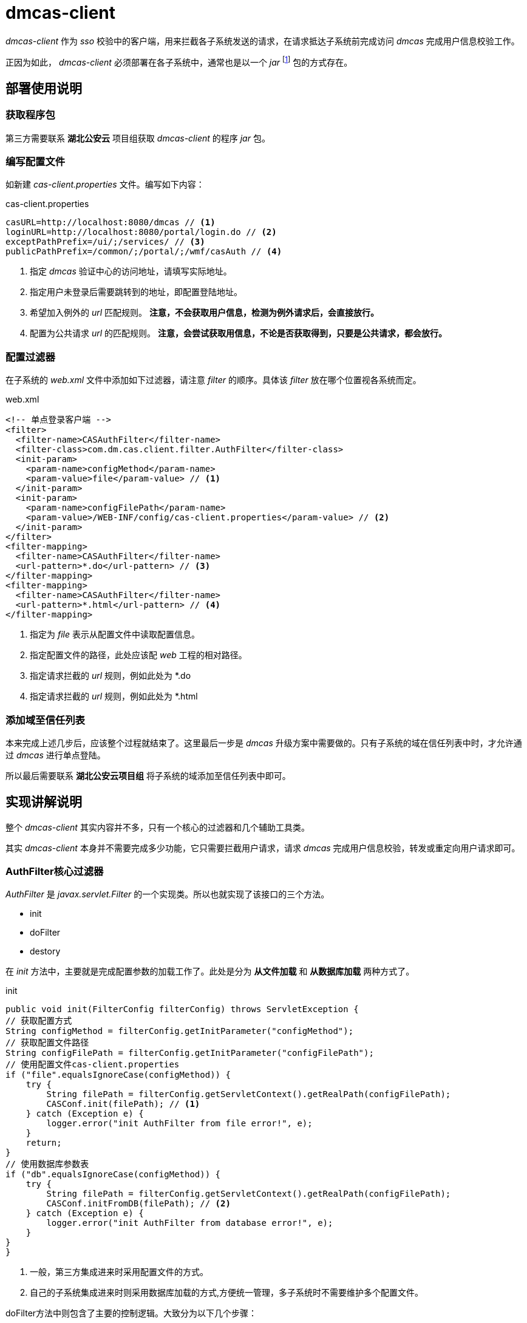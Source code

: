 = dmcas-client
:imagesdir: ./images
:iconsdir: ./images/icons

_dmcas-client_ 作为 _sso_ 校验中的客户端，用来拦截各子系统发送的请求，在请求抵达子系统前完成访问 _dmcas_ 完成用户信息校验工作。

正因为如此， _dmcas-client_ 必须部署在各子系统中，通常也是以一个 _jar_ footnote:[方便集成其它系统] 包的方式存在。

== 部署使用说明
=== 获取程序包
第三方需要联系 *湖北公安云* 项目组获取 _dmcas-client_ 的程序 _jar_ 包。

=== 编写配置文件
如新建 _cas-client.properties_ 文件。编写如下内容：

.cas-client.properties
[source,java]
----
casURL=http://localhost:8080/dmcas // <1>
loginURL=http://localhost:8080/portal/login.do // <2>
exceptPathPrefix=/ui/;/services/ // <3>
publicPathPrefix=/common/;/portal/;/wmf/casAuth // <4>
----
<1> 指定 _dmcas_ 验证中心的访问地址，请填写实际地址。
<2> 指定用户未登录后需要跳转到的地址，即配置登陆地址。
<3> 希望加入例外的 _url_ 匹配规则。 *注意，不会获取用户信息，检测为例外请求后，会直接放行。*
<4> 配置为公共请求 _url_ 的匹配规则。 *注意，会尝试获取用信息，不论是否获取得到，只要是公共请求，都会放行。*


=== 配置过滤器
在子系统的 _web.xml_ 文件中添加如下过滤器，请注意 _filter_ 的顺序。具体该 _filter_ 放在哪个位置视各系统而定。

.web.xml
[source,xml]
----
<!-- 单点登录客户端 -->
<filter>
  <filter-name>CASAuthFilter</filter-name>
  <filter-class>com.dm.cas.client.filter.AuthFilter</filter-class>
  <init-param>
    <param-name>configMethod</param-name>
    <param-value>file</param-value> // <1>
  </init-param>
  <init-param>
    <param-name>configFilePath</param-name>
    <param-value>/WEB-INF/config/cas-client.properties</param-value> // <2>
  </init-param>
</filter>
<filter-mapping>
  <filter-name>CASAuthFilter</filter-name>
  <url-pattern>*.do</url-pattern> // <3>
</filter-mapping>
<filter-mapping>
  <filter-name>CASAuthFilter</filter-name>
  <url-pattern>*.html</url-pattern> // <4>
</filter-mapping>
----
<1> 指定为 _file_ 表示从配置文件中读取配置信息。
<2> 指定配置文件的路径，此处应该配 _web_ 工程的相对路径。
<3> 指定请求拦截的 _url_ 规则，例如此处为 *.do
<4> 指定请求拦截的 _url_ 规则，例如此处为 *.html

=== 添加域至信任列表
本来完成上述几步后，应该整个过程就结束了。这里最后一步是 _dmcas_ 升级方案中需要做的。只有子系统的域在信任列表中时，才允许通过 _dmcas_ 进行单点登陆。

所以最后需要联系 *湖北公安云项目组* 将子系统的域添加至信任列表中即可。

== 实现讲解说明
整个 _dmcas-client_ 其实内容并不多，只有一个核心的过滤器和几个辅助工具类。

其实 _dmcas-client_ 本身并不需要完成多少功能，它只需要拦截用户请求，请求 _dmcas_ 完成用户信息校验，转发或重定向用户请求即可。

=== AuthFilter核心过滤器
_AuthFilter_ 是 _javax.servlet.Filter_ 的一个实现类。所以也就实现了该接口的三个方法。

* init
* doFilter
* destory

在 _init_ 方法中，主要就是完成配置参数的加载工作了。此处是分为 *从文件加载* 和 *从数据库加载* 两种方式了。

.init
[source,java]
----
public void init(FilterConfig filterConfig) throws ServletException {
// 获取配置方式
String configMethod = filterConfig.getInitParameter("configMethod");
// 获取配置文件路径
String configFilePath = filterConfig.getInitParameter("configFilePath");
// 使用配置文件cas-client.properties
if ("file".equalsIgnoreCase(configMethod)) {
    try {
        String filePath = filterConfig.getServletContext().getRealPath(configFilePath);
        CASConf.init(filePath); // <1>
    } catch (Exception e) {
        logger.error("init AuthFilter from file error!", e);
    }
    return;
}
// 使用数据库参数表
if ("db".equalsIgnoreCase(configMethod)) {
    try {
        String filePath = filterConfig.getServletContext().getRealPath(configFilePath);
        CASConf.initFromDB(filePath); // <2>
    } catch (Exception e) {
        logger.error("init AuthFilter from database error!", e);
    }
}
}
----
<1> 一般，第三方集成进来时采用配置文件的方式。
<2> 自己的子系统集成进来时则采用数据库加载的方式,方便统一管理，多子系统时不需要维护多个配置文件。

doFilter方法中则包含了主要的控制逻辑。大致分为以下几个步骤：

. 获取用户将要请求的 _url_
. 检查是否为例个请求，是则放行
. 从 _cookie_ 中获取用户票据，去 _dmcas_ 校验用户票据是否合法
. 根据 _ip_ 检验用户是否存在票据信息
. 检查请求是否为公共请求
. 无用户信息并且不是公共请求，则重定向至登录页面。否则就放行。


.doFilter
[source,java]
----
public void doFilter(ServletRequest request, ServletResponse response, FilterChain chain)
        throws IOException, ServletException {

    // TODO 设置线程的当前request,user
    HttpServletRequest hrequest = (HttpServletRequest) request;
    HttpServletResponse hresponse = (HttpServletResponse) response;

    String path = hrequest.getServletPath();
    if (StringUtils.hasText(hrequest.getPathInfo())) {
        path += hrequest.getPathInfo();
    }

    // 如果为例外请求，直接通过，不通过cas获取当前登录用户
    if (this.isExceptRequest(path)) {
        chain.doFilter(request, response);
        return;
    }

    // 通过cas获取当前登录用户
    // 基于cookie
    String username = null;
    String authid = CookieUtil.getCookie(hrequest, CASConf.getCasTicketName());

    // 用户浏览器存在cookie信息
    if (StringUtils.hasText(authid)) {
        username = this.getAuthUser(authid); // <1>
    } else {
        // 不存在cookie信息，根据用户ip获取票据信息
        String clientIp = IPUtil.getClientIpAddr(hrequest);
        if (StringUtils.hasText(clientIp)) {
            // 如果根据clientIp获取到用户信息，则认为请求通过
            String authInfo = this.getAuthInfo(clientIp); // <2>
            if (StringUtils.hasText(authInfo)) {
                String[] authInfoArr = authInfo.split("&");
                if (authInfoArr.length >= 2) {
                    authid = authInfoArr[0];
                    username = authInfoArr[1];

                    // 往用户浏览器回写当前域的cookie
                    this.setCookie(hresponse, authid, username);
                } else {
                    logger.error("invalid auth info:" + authInfo);
                }
            }
        }
    }

    // 取消基于请求参数方式, modify by zxb
    // TODO 登录校验
    boolean isPublicRequest = this.isPublicRequest(hrequest, path);

    if (StringUtils.isEmpty(username) && !isPublicRequest) {
        this.redirectView(hrequest, hresponse);
        return;
    }

    chain.doFilter(new CasHttpServletRequest(hrequest, username), response);
}
----
<1> 模拟发送 _http_ 请求至 _dmcas_ 校验用户票据有效性
<2> 模拟发送 _http_ 请求至 _dmcas_ 根据 _ip_ 获取用户信息

_destory_ 方法在 _Filter_ 中一般是作为释放资源而存在的，此处则只留了一个空实现。

=== CASConf配置
_CASConf_ 作为一个配置类，保存了 _AuthFilter_ 中使用到的一些配置信息。同时也作为工具类，提供了加载配置信息的方法。

image::dmcas-client-casconf.png[]

=== CASUtil 工具
与第三方系统集成时，通常他们也希望能根据票据获取到具体的用户信息。而在 _CASUtil_ 中就提供了该方法。

image::dmcas-client-casutil.png[]

此处获取用户信息，同样是模拟发送 _http_ 请求到 _dmcas_ ，通过参数 _casauthid_ (即票据)获取用户的具体信息。

.CASUtil
[source,java]
----
/**
 * 用户登录后用户信息（不包含密码）
 *
 * @param authid
 * @preserve
 * @return
 */

public static User getUserInfo(String authid) {
  // 空值直接返回null
  if (StringUtils.isEmpty(authid)) {
    return null;
  }
  // 建立http连接并获取信息
  String userinfo = null;
  User user = new User();
  try {
    // 建立connection
    String urlString = CASConf.getCasURL() + CASConf.getGetUserInfoPath() + "?" + CASConf.getCasTicketName()
        + "=" + authid + "_userinfo";
    System.out.println("CASAuthID 工具:" + authid);
    URL url = new URL(urlString);
    HttpURLConnection connection = (HttpURLConnection) url.openConnection();
    // 设置建立连接超时时间
    connection.setConnectTimeout(5000);
    connection.setRequestMethod("POST");
    connection.setDoOutput(true);
    connection.setDoInput(true);
    connection.setUseCaches(false);
    // 获取响应
    connection.connect();
    InputStream inputStream = connection.getInputStream();
    BufferedReader reader = new BufferedReader(new InputStreamReader(inputStream));
    userinfo = reader.readLine();
    System.out.println("userinfo 工具encode:" + userinfo);
    userinfo = URLDecoder.decode(userinfo, "utf-8");
    JSONObject jsonObject = JSONObject.fromObject(userinfo);
    user = (User) JSONObject.toBean(jsonObject, User.class);

    // 关闭连接
    reader.close();
    inputStream.close();
    connection.disconnect();
  } catch (Exception e) {
    e.printStackTrace();
  }
  return user;
}
----
